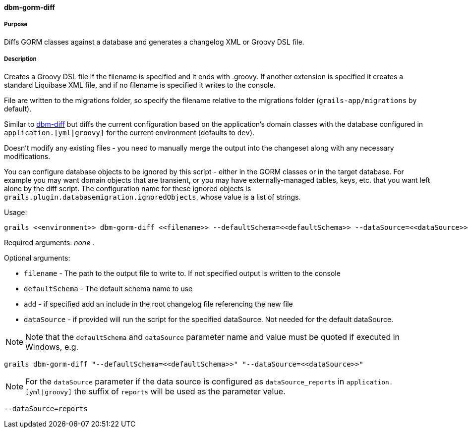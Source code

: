 ==== dbm-gorm-diff

===== Purpose

Diffs GORM classes against a database and generates a changelog XML or Groovy DSL file.

===== Description

Creates a Groovy DSL file if the filename is specified and it ends with .groovy. If another extension is specified it creates a standard Liquibase XML file, and if no filename is specified it writes to the console.

File are written to the migrations folder, so specify the filename relative to the migrations folder (`grails-app/migrations` by default).

Similar to <<ref-diff-scripts-dbm-diff,dbm-diff>> but diffs the current configuration based on the application's domain classes with the database configured in `application.[yml|groovy]` for the current environment (defaults to `dev`).

Doesn't modify any existing files - you need to manually merge the output into the changeset along with any necessary modifications.

You can configure database objects to be ignored by this script - either in the GORM classes or in the target database. For example you may want domain objects that are transient, or you may have externally-managed tables, keys, etc. that you want left alone by the diff script. The configuration name for these ignored objects is `grails.plugin.databasemigration.ignoredObjects`, whose value is a list of strings.

Usage:
[source,java]
----
grails <<environment>> dbm-gorm-diff <<filename>> --defaultSchema=<<defaultSchema>> --dataSource=<<dataSource>> --add
----

Required arguments: _none_ .

Optional arguments:

* `filename` - The path to the output file to write to. If not specified output is written to the console
* `defaultSchema` - The default schema name to use
* `add` - if specified add an include in the root changelog file referencing the new file
* `dataSource` - if provided will run the script for the specified dataSource.  Not needed for the default dataSource.

NOTE: Note that the `defaultSchema` and `dataSource` parameter name and value must be quoted if executed in Windows, e.g.
[source,groovy]
----
grails dbm-gorm-diff "--defaultSchema=<<defaultSchema>>" "--dataSource=<<dataSource>>"
----

NOTE: For the `dataSource` parameter if the data source is configured as `dataSource_reports` in `application.[yml|groovy]`
the suffix of `reports` will be used as the parameter value.
[source,groovy]
----
--dataSource=reports
----
